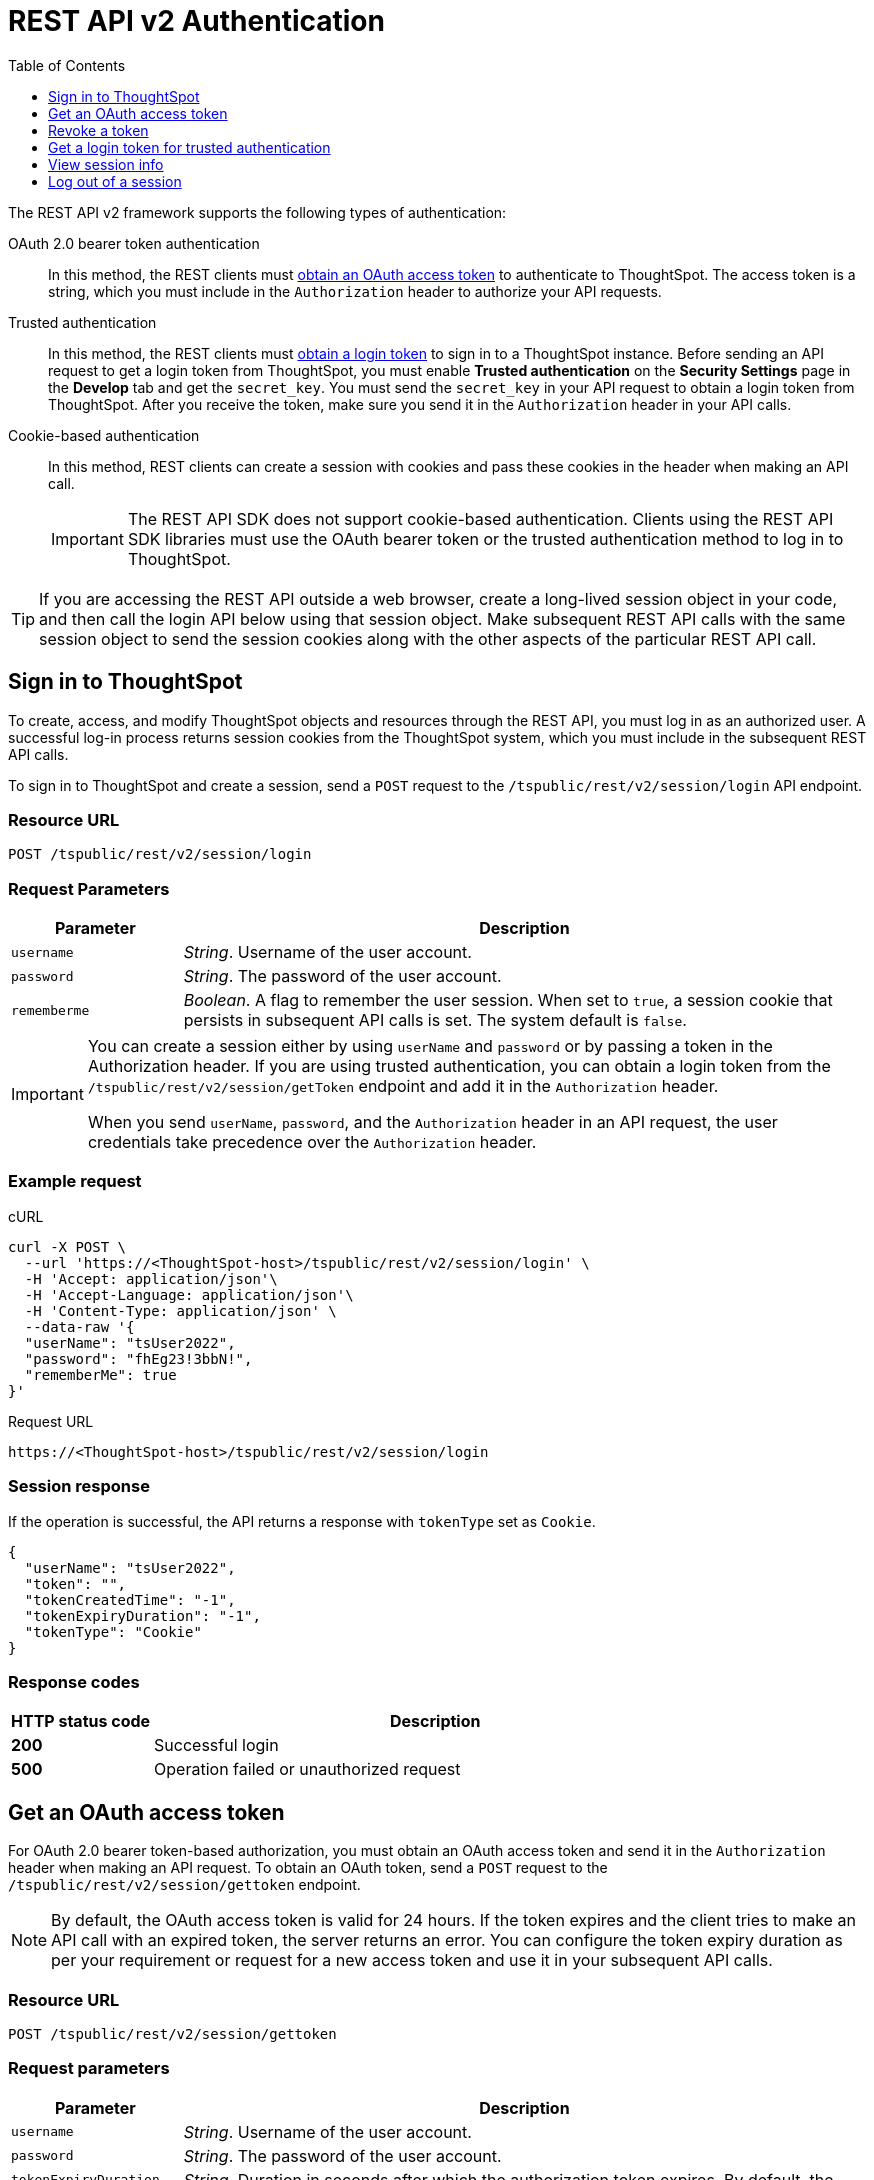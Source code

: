 = REST API v2 Authentication
:toc: true
:toclevels: 1

:page-title: User authentication and session management
:page-pageid: api-authv2
:page-description: REST V2 APIs supports cookie-based and bearer token authentication methods.

The REST API v2 framework supports the following types of authentication:

OAuth 2.0 bearer token authentication::
In this method, the REST clients must xref:authentication.adoc#oauth-token[obtain an OAuth access token] to authenticate to ThoughtSpot. The access token is a string, which you must include in the `Authorization` header to authorize your API requests.

Trusted authentication::
In this method, the REST clients must xref:authentication.adoc#trustedAuthToken[obtain a login token] to sign in to a ThoughtSpot instance. Before sending an API request to get a login token from ThoughtSpot, you must enable *Trusted authentication* on the *Security Settings* page in the *Develop* tab and get the `secret_key`. You must send the  `secret_key` in your API request to obtain a login token from ThoughtSpot. After you receive the token, make sure you send it in the `Authorization` header in your API calls. +

Cookie-based authentication::
In this method, REST clients can create a session with cookies and pass these cookies in the header when making an API call.
+
[IMPORTANT]
====
The REST API SDK does not support cookie-based authentication. Clients using the REST API SDK libraries must use the OAuth bearer token or the trusted authentication method to log in to ThoughtSpot.
====

[TIP]
====
If you are accessing the REST API outside a web browser, create a long-lived session object in your code, and then call the login API below using that session object. Make subsequent REST API calls with the same session object to send the session cookies along with the other aspects of the particular REST API call.
====

[#loginTS]
== Sign in to ThoughtSpot

To create, access, and modify ThoughtSpot objects and resources through the REST API, you must log in as an authorized user. A successful log-in process returns session cookies from the ThoughtSpot system, which you must include in the subsequent REST API calls.

To sign in to ThoughtSpot and create a session, send a `POST` request to the `/tspublic/rest/v2/session/login` API endpoint.

=== Resource URL
----
POST /tspublic/rest/v2/session/login
----
=== Request Parameters

[width="100%" cols="1,4"]
[options='header']
|====
|Parameter|Description
|`username`|__String__. Username of the user account.
|`password`|__String__. The password of the user account.
|`rememberme`|__Boolean__. A flag to remember the user session. When set to `true`, a session cookie that persists in subsequent API calls is set. The system default is `false`.
|====

[IMPORTANT]
====
You can create a session either by using `userName` and `password` or  by passing a token in the Authorization header. If you are using trusted authentication, you can obtain a login token from the `/tspublic/rest/v2/session/getToken` endpoint and add it in the `Authorization` header.

When you send `userName`, `password`, and the `Authorization` header in an API request, the user credentials take precedence over the `Authorization` header.
====

=== Example request

.cURL
[source, cURL]
----
curl -X POST \
  --url 'https://<ThoughtSpot-host>/tspublic/rest/v2/session/login' \
  -H 'Accept: application/json'\
  -H 'Accept-Language: application/json'\
  -H 'Content-Type: application/json' \
  --data-raw '{
  "userName": "tsUser2022",
  "password": "fhEg23!3bbN!",
  "rememberMe": true
}'
----

.Request URL
----
https://<ThoughtSpot-host>/tspublic/rest/v2/session/login
----

=== Session response

If the operation is successful, the API returns a response with `tokenType` set as `Cookie`.

[source, JSON]
----
{
  "userName": "tsUser2022",
  "token": "",
  "tokenCreatedTime": "-1",
  "tokenExpiryDuration": "-1",
  "tokenType": "Cookie"
}
----

=== Response codes

[options="header", cols="1,4"]
|===
|HTTP status code|Description
|**200**|Successful login
|**500**|Operation failed or unauthorized request
|===

[#oauth-token]
== Get an OAuth access token

For OAuth 2.0 bearer token-based authorization, you must obtain an OAuth access token and send it in the `Authorization` header when making an API request. To obtain an OAuth token, send a `POST` request to the  `/tspublic/rest/v2/session/gettoken` endpoint.

[NOTE]
====
By default, the OAuth access token is valid for 24 hours. If the token expires and the client tries to make an API call with an expired token, the server returns an error. You can configure the token expiry duration as per your requirement or request for a new access token and use it in your subsequent API calls.
====


=== Resource URL

----
POST /tspublic/rest/v2/session/gettoken
----

=== Request parameters

[width="100%" cols="1,4"]
[options='header']
|====
|Parameter|Description
|`username`|__String__. Username of the user account.
|`password`|__String__. The password of the user account.
|`tokenExpiryDuration`  __Optional__|__String__. Duration in seconds after which the authorization token expires. By default, the token is valid for 24 hours.
|====

=== Example request

.cURL
[source, cURL]
----
curl -X POST \
  --url 'https://<ThoughtSpot-host>/tspublic/rest/v2/session/gettoken' \
  -H 'Accept: application/json'\
  -H 'Accept-Language: application/json'\
  -H 'Content-Type: application/json' \
  --data-raw '{
  "userName": "tsUser2022",
  "password": "Test_TS@1234!",
  "tokenExpiryDuration": "120000"
}'
----

.Request URL
----
https://<ThoughtSpot-host>/tspublic/rest/v2/session/gettoken
----

=== Session response

If the operation is successful, the API returns an OAuth access token. Make sure you use this access token in the `Authorization` header in your subsequent API call.

----
"userName":"tsadmin"
"token":"dHNhZG1pbjpKSE5vYVhKdk1TUlRTRUV0TWpVMkpEVXdNREF3TUNSRGRVZFRLM2hQUzNKUVNUSm1jMnBsTlRNdmMwVkJQVDBrTmsxeFZYWmhNR2R1TUVabFQzTXZiSE5qTW5ONVdfdG1Zalo0ZFVSTWIyNXZWVmRtTWxGeWEwVnhORDA="
"tokenCreatedTime":"1642662844229"
"tokenExpiryDuration":"1642749244229"
"tokenType":"Bearer"
----

=== Response codes

[options="header", cols="1,4"]
|===
|HTTP status code|Description
|**200**|An OAuth access token is granted
|**500**|Operation failed or unauthorized request
|===

== Revoke a token

To revoke a token granted for the currently logged-in user, send a `POST` request to the `/tspublic/rest/v2/session/revoketoken` endpoint.


=== Resource URL
----
POST /tspublic/rest/v2/session/revoketoken
----

=== Request parameters

None


=== Example request

.cURL
[source, cURL]
----
curl -X POST \
  --url 'https://<ThoughtSpot-host>/tspublic/rest/v2/session/revoketoken' \
  -H 'Authorization: Bearer {OAUTH_TOKEN}'\
  -H 'Content-Type: application/json'\
  -H 'Accept-Language: application/json'
----

.Request URL

----
https://<ThoughtSpot-host>/tspublic/rest/v2/session/revoketoken
----

=== Example response

If the API request is successful, the access token is revoked and the current user session becomes invalid. Before making another API call, you must obtain a new token.


=== Response codes

[options="header", cols="1,4"]
|===
|HTTP status code|Description
|**200**|Successful token revocation
|**500**|Failed operation or unauthorized request
|===

[#trustedAuthToken]
== Get a login token for trusted authentication

The trusted authentication method involves the following steps:

. Enable Trusted authentication in the *Develop* > *Customizations* > *Security Settings* page.
. Copy the secret key.
. Send a `POST` request with the user credentials and secret key to the `/tspublic/rest/v2/session/gettoken` endpoint and obtain a login token.
. Use the login token in the `Authorization` header to log in to ThoughtSpot and create a user session using cookies.


=== Resource URL

Use this endpoint to get a login token:

----
POST /tspublic/rest/v2/session/gettoken
----

=== Request parameters

[width="100%" cols="1,4"]
[options='header']
|====
|Parameter|Description
|`username`|__String__. Username of the user account.
|`password`|__String__. The password of the user account.
|`secretKey`|__String__. The `secret_key` obtained from ThoughtSpot. The `secret_key` is generated when *Trusted authentication* is enabled on the `Security Settings` page in the `Develop` tab.
|`accessLevel` a|__String__. Type of access. Valid values are: +

* `FULL` +
Allows access to the entire ThoughtSpot application. When a token has been requested in `FULL` mode, it will create a full ThoughtSpot session in the browser and application. The token for `Full` access mode persists through several sessions and stays valid until it expires.

* `REPORT_BOOK_VIEW` +
Allows view access to the object specified in `tsObjectId`. The user can access only one object at a time. If the user requires access to another object, a new token request must be sent.

|`tsObjectId`| __String__. The GUID of the Liveboard or visualization.
This parameter is required only for the `REPORT_BOOK_VIEW` access mode.

|`tokenExpiryDuration`  __Optional__|__String__. Duration in seconds after which the authorization token expires. By default, the token is valid for 24 hours. If a new `secret_key` is generated, the token will become invalid despite the token expiry value set in this attribute.
|====


=== Example request

.cURL
[source,cURL]
----
curl -X POST \
  --url 'https://<ThoughtSpot-Host>/tspublic/rest/v2/session/gettoken' \
  -H 'Accept: application/json'\
  -H 'X-Requested-By: ThoughtSpot'\
  -H 'Accept-Language: application/json'\
  -H 'Content-Type: application/json' \
  --data-raw '{
  "userName": "tsadmin",
  "password": "admin",
  "secretKey": "c08fbabae66b8a933ce260363a21ebf3c1eb4367efc7147d834b0ef5d710b6c4",
  "accessLevel": "FULL",
  "tokenExpiryDuration": "86400"
}'
----

.Request URL

----
https://<ThoughtSpot-Host>/tspublic/rest/v2/session/gettoken
----

=== Example response

[source,JSON]
----
{
"userName":"tsadmin",
"token":"dHNhZG1pbjpKSE5vYVhKdk1TUlRTRUV0TWpVMkpEVXdNREF3TUNRd2FGaFlRMkZXUVhCTE4wZ3dXRlp3Yld3eGVVMUJQVDBrT0dGRlpXOVJiMVp1Y0N0WGNFdEJhR1Z2YjFscGFETjFOMnRDS3pjNVV6VmxVRUV5TTFGeFN6QlBPRDA=",
"tokenCreatedTime":"1648051501240",
"tokenExpiryDuration":"1648052401240",
"tokenType":"Bearer"
}
----

Note the login token and use it in the `Authorization` header to xref:authentication.adoc#loginTS[log in to ThoughtSpot] and create a user session.


=== Response codes

[options="header", cols="1,4"]
|===
|HTTP status code|Description
|**200**|An OAuth access token is granted
|**500**|Failed operation or unauthorized request
|===


== View session info

To get details of the session object for the currently logged-in user, send a `GET` request to the `/tspublic/rest/v2/session` endpoint.


=== Resource URL

----
GET /tspublic/rest/v2/session
----

=== Request parameters

None

=== Example request

.cURL
[source, cURL]
----
curl -X GET \
  --url 'https://<ThoughtSpot-host>/tspublic/rest/v2/session' \
  -H 'Authorization: Bearer {OAUTH_TOKEN}'\
  -H 'Content-Type: application/json'\
  -H 'Accept-Language: application/json'
----

.Request URL

----
https://<ThoughtSpot-host>/tspublic/rest/v2/session
----


=== Example response

If the API request is successful, ThoughtSpot returns the following response:

[source, JSON]
----
{
   "onboardingActivity":{
      "pinsSpotlightSeen":true,
      "pinsFlowSeen":true,
      "onboardingComplete":true,
      "worksheetTourSeen":false,
      "onboardingSeen":true,
      "autoAnswerTourSeen":false
   },
   "privileges":[
      "ADMINISTRATION",
      "AUTHORING",
      "USERDATAUPLOADING",
      "DATADOWNLOADING",
      "DATAMANAGEMENT",
      "SHAREWITHALL",
      "A3ANALYSIS",
      "DEVELOPER"
   ],
   "integerFormat":{

   },
   "userGUID":"59481331-ee53-42be-a548-bd87be6ddd4a",
   "orgPrivileges":{
      "0":[
         "ADMINISTRATION",
         "AUTHORING",
         "USERDATAUPLOADING",
         "DATADOWNLOADING",
         "DATAMANAGEMENT",
         "SHAREWITHALL",
         "A3ANALYSIS",
         "DEVELOPER"
      ]
   },
   "dateFormat":{
      "formatPattern":"MM/dd/yyyy"
   },
   "timezone":"America/Los_Angeles",
   "authToken":"G7j9RAiW7jpjMVV8Kud14u9HD7kGH/w5FSUQs7sKFSo=",
   "dataFlowPort":9000,
   "locale":"",
   "firstLoginDate":1354092845722,
   "currentOrgId":-1,
   "dataFlowHost":"10.79.129.64",
   "apiVersion":"v1",
   "canChangePassword":true,
   "dateTimeFormat":{
      "formatPattern":"MM/dd/yyyy h:mm a"
   },
   "userPreferences":{
      "savedAuthorFilter":"ALL",
      "showWalkMe":true,
      "notifyOnShare":true,
      "analystOnboardingComplete":false,
      "preferredLocale":"en-US"
   },
   "decimalFormat":{

   },
   "userProperties":{
      "persona":"business_user",
      "mail":"bong.cha@thoughtspot.com"
   },
   "isSystemUser":false,
   "userEmail":"bong.cha@thoughtspot.com",
   "configInfo":{
      "cloudExpressConfiguration":{
         "contactUrl":"https://www.thoughtspot.com"
      },
      "materializationConfig":{
         "refreshWindowStartTime":"01:00AM",
         "materializationHours":8,
         "enabled":true,
         "maxMaterializedViewsPerCluster":50
      },
      "homepagePinboardFetchBatchSize":10,
      "emailValidation":false,
      "identityServiceUrl":"https://identity.dataplane-private.aws-us-west-2.thoughtspotdev.cloud/v1",
      "enableEurekaSearchDeduplication":false,
      "maxColdStartHeadlinesPerPinboard":1,
      "enableColumnSummariesByDefault":true,
      "isAnswerV2OnByDefault":true,
      "chartGenConfiguration":{
         "maxLegendCardinality":80,
         "maxMeasuresLineColumnChart":3,
         "maxMeasuresBarChart":4
      },
      "enableCJA":false,
      "countWithNull":false,
      "queryUpdateDebounceThresholdMS":1000,
      "maxColumnLimitForLightColumns":0,
      "disableAnswer":false,
      "disableCopyLink":false,
      "embedSettingsLockedEnabled":false,
      "atlasActionObjectUGFeatureEnabled":true,
      "intercomAppId":"bvnke30h",
      "enableEurekaWorksheetDisablement":false,
      "enableBypassRLSPrivilege":true,
      "openVizUrlInSameTab":false,
      "isEverywhereEnabled":true,
      "ldapConfiguration":{
         "realms":"$adLdapRealm",
         "enforceBindingPriorToAuthentication":false,
         "bindPassword":"",
         "displayNameAttributeKey":"name",
         "emailAttributeKey":"mail",
         "enabled":true,
         "bindUsername":"",
         "updateLdapAttributes":true
      },
      "idleSenseConfig":{
         "shutdownWarningDurationMin":2,
         "enabled":false,
         "clusterIdleDurationThresholdMin":120
      },
      "swaggerSpecFilterEnabled":true,
      "nodeTelegrafConfig":{
         "resolveWaitMs":300000,
         "maxTimeoutMs":300000
      },
      "autoCompleteConfig":{
         "requestTimeout":10000
      },
      "maxUniversalSearchResults":-1,
      "useDomainQualifiedName":true,
      "customerAdminEmail":"sre@thoughtspot.com",
      "enableSageUserFeedback":false,
      "enableEurekaDebugInfo":false,
      "oidcConfiguration":{
         "updateOIDCAttributes":true,
         "displayNameAttributeKey":"name",
         "overrideSamlRedirectWithOidc":false,
         "emailAttributeKey":"email",
         "oidcGroupAttributeKey":"roles",
         "userNameKey":"sub",
         "enabled":false,
         "oidcLoginPageRedirect":false,
         "identityDomain":"",
         "updateUserGroupsFromOIDC":false,
         "callbackUri":"/callosum/v1/oidc/callback",
         "scope":"openid email",
         "forceAuthn":false,
         "oidcLoginUri":"/callosum/v1/oidc/login",
         "subjectKey":"sub",
         "logoutEnabledInUI":false
      },
      "fullEmbedConfiguration":{
         "poweredFooterHidden":false,
         "alertBarHidden":false,
         "isPinboardVizDownloadAsCSVEnabled":true,
         "pinboardCreationPrivilegeEnabled":true,
         "isPinboardVizDownloadAsPNGEnabled":true,
         "isPinboardDownloadAsPDFEnabled":true,
         "isPinboardVizDownloadAsXLSXEnabled":true,
         "isPinboardVizDownloadAsPDFEnabled":true,
         "primaryNavHidden":true,
         "profileAndHelpOptionsInNavBarHidden":false
      },
      "experimentation":{
         "growth":{
            "production":false,
            "clusterName":"grapes",
            "clusterId":"grapes",
            "devSdkKey":"AJsnywXjJsHuM5NaVskc3",
            "prodSdkKey":"8C9koGFcqNP8HNAo62p1n",
            "enabled":false
         },
         "legacyPinsFlow":{
            "production":false,
            "clusterName":"grapes",
            "clusterId":"grapes",
            "devSdkKey":"N4d428S41gxqCwf4LYq9J",
            "prodSdkKey":"Jq3bRgW6b8wyU5bVHXg1H",
            "enabled":false
         }
      },
      "walkMeConfiguration":{
         "enableWalkme":false,
         "enableTestEnvForWalkme":false
      },
      "enableDoubleClickDrillDown":false,
      "enablePendo":true,
      "schedulerServiceUrl":"https://scheduler.dataplane-private.aws-us-west-2.thoughtspotdev.cloud/v1",
      "disableFeedback":false,
      "partnerServiceConfig":{
         "fromEmail":"ThoughtSpot <trial@cloud.thoughtspot.com>"
      },
      "enableInstantSearch":false,
      "enableSnapshotCapture":false,
      "memcachedConfigInfo":{
         "memcacheExpirySec":2592000,
         "memcacheInvalidatedObjectExpirySec":30,
         "cacheFlushTimeoutMs":10000,
         "devDisableAsyncCaching":false,
         "memcachedEasyAddress":"/ea/*/memcached/memcached/memcached/0",
         "shouldUseMemcache":true,
         "cacheRequestTimeoutMs":2000,
         "maxNumHeaderRowsToCache":10000000
      },
      "selfClusterId":"grapes",
      "enableEurekaSynonymWorkflow":false,
      "isPublicUser":false,
      "autoGenConfig":{
         "relationshipGen":{
            "maxDataJoinCandidates":5,
            "minMetadataSimilarityPercent":30,
            "allowDateColumnJoins":false,
            "enableTableData":true,
            "minDomainSetCardinality":5,
            "columnNameNoKeywordWeight":92,
            "enabled":true,
            "colTypeScoreWeight":30,
            "colNameScoreWeight":50,
            "dataScoreWeight":20,
            "minDataOverlapPercent":20,
            "maxRowSample":500,
            "enableMixpanelLogging":true,
            "allowBooleanColumnJoins":false,
            "columnDataTypePenalty":2
         },
         "answerGen":{
            "enabled":true
         },
         "allTablesConnectionId":"bfc6feb4-8dac-402c-8ae8-78b43d318777",
         "worksheetGen":{
            "defaultWorksheetName":"My Worksheet",
            "enabled":true
         }
      },
      "calendars":{
         "default":{
            "weekStartDay":1,
            "quarterStartMonth":8
         }
      },
      "dataWorkspace":{
         "createSpotAppEnabled":false,
         "dbtIntEnabled":true,
         "dataAppV2Enabled":true,
         "sqlEditorEnabled":true,
         "destinationsEnabled":false,
         "salesForceEnabled":true,
         "googleSheetsEnabled":true,
         "slackEnabled":true,
         "spotAppEnabled":true,
         "enabled":true,
         "spotAppAdminEnabled":false
      },
      "defaultFilterNonCascading":false,
      "showCommunityLink":true,
      "tseScheduleFeatureEnabled":false,
      "enliteMetricsDisabled":false,
      "signUpConfiguration":{
         "signUpButtonLink":"",
         "signUpEnabled":true,
         "signUpButtonText":""
      },
      "disableSharing":false,
      "tableAggregatesEnabled":true,
      "sessionConfig":{

      },
      "enableVizDataExport":true,
      "intercomEnabled":false,
      "slackConfiguration":{
         "enabled":false
      },
      "isPinboardV2OnByDefault":false,
      "addNullFilterSuggestion":true,
      "useLegacyEmbeddedPinboardActionConfig":false,
      "exploreEnabled":true,
      "isLiveboardEnabled":true,
      "metadataMigrationEnabled":true,
      "pipelineStatusBatchTime":5,
      "analystOnboardingConfig":{
         "setupV2Enabled":true,
         "videoURL":"https://fast.wistia.net/embed/iframe/dmue1pc6fp",
         "enabled":false
      },
      "enableMapTiles":false,
      "enliteEnabled":false,
      "enableWorksheetOverAggrWorksheet":true,
      "enableLenientContentDiscoverability":false,
      "pinboardFilterConfiguratorDisabled":false,
      "vizEmbedConfiguration":{
         "poweredFooterHidden":false,
         "disableTransformations":false
      },
      "customCalendarConfig":{
         "dateFormat":"MM/dd/yyyy",
         "useCalendarTableForGregorian":false,
         "allowUniqueNamesAtDatasourceLevel":false,
         "defaultClusterCalendar":"fiscal",
         "enabled":true,
         "useCalendarTableForFiscal":false
      },
      "docHiddenInDevelopTab":true,
      "listSearchDebouncingInMS":500,
      "teamEdition":{
         "integrationsEnabled":false,
         "dataPipelineEnabled":false,
         "dbtIntegrationEnabled":false,
         "createSpotAppEnabled":false,
         "sqlEditorEnabled":false,
         "spotAppEnabled":false,
         "enabled":true,
         "spotAppAdminEnabled":false
      },
      "trialVersionConfig":{
         "trialAccountLifeDays":30,
         "trialClusterRegisterUrl":"https://www.thoughtspot.com/thoughtspot-cloud/trial",
         "maxUserLimitInGroup":50,
         "trialClusterUrl":"https://try-internal.thoughtspot.com/",
         "enableTrialVersion":false,
         "expiredAccountLifeDays":60,
         "fromEmail":"ThoughtSpot <trial@cloud.thoughtspot.com>",
         "maxResendCount":30
      },
      "embraceDependentOnFalcon":true,
      "freeTrialActivationEnabled":false,
      "sendDebugHeaders":false,
      "loginConfig":{
         "passwordConfig":{
            "passwordStrategy":"GUESS_ESTIMATE",
            "passwordHistorySize":10
         }
      },
      "dataFormatConfig":{
         "shouldFormatData":false,
         "hyperlinkColumns":[

         ],
         "shouldFormatHyperlink":false,
         "titleCasingConfig":{
            "shouldIgnoreArticles":true,
            "ignoreWords":[
               "but",
               "a",
               "a.m",
               "or",
               "in",
               "for",
               "is",
               "an",
               "onto",
               "off",
               "p.m",
               "the",
               "into",
               "a.d",
               "and",
               "b.c",
               "by",
               "of",
               "to"
            ],
            "strictTitleCasingLength":5
         }
      },
      "searchDataInNav":false,
      "tseSeekwellLicenseEnabled":true,
      "scriptabilityConfig":{
         "enabled":true
      },
      "enableAppDynamics":true,
      "enableUniversalSearchHdfsLogging":false,
      "askExpertConfig":{
         "allowListingAllExperts":true,
         "removeObjectToExpertEdges":false,
         "deprecated":true,
         "notifyOtherExpertsOnResolution":true,
         "enabled":true,
         "maxExpertCount":2
      },
      "enableUniversalSearchStalenessCheck":true,
      "blinkHelpConfigList":[
         {
            "iconFilePath":"",
            "id":"BLINK_KEYWORDS",
            "title":"Keywords",
            "enabled":true,
            "url":"{docsUrl}{versionNameForLink}/reference/keywords.html"
         },
         {
            "iconFilePath":"",
            "id":"BLINK_RELEASE_NOTES",
            "title":"Release notes",
            "enabled":true,
            "url":"{docsUrl}{versionNameForLink}/release/notes.html"
         },
         {
            "iconFilePath":"",
            "id":"BLINK_DOCUMENTATION",
            "title":"Documentation",
            "enabled":true,
            "url":"{docsUrl}{versionNameForLink}"
         },
         {
            "iconFilePath":"",
            "id":"BLINK_DOWNLOADS",
            "title":"Downloads",
            "enabled":true,
            "url":"{docsUrl}{versionNameForLink}/release/downloads.html"
         }
      ],
      "aaqEnabled":true,
      "embedActionConfigList":[
         {
            "application":"NONE",
            "name":"action-new",
            "context":"NONE",
            "userGroupList":[

            ],
            "id":"a10c51c5-7524-4dae-940d-3d842e2a55f1",
            "detail":{
               "additionalUrlHeaders":"{}",
               "encodeUser":"",
               "apiKey":"X-API-KEY",
               "apiValue":"",
               "function":"action-new",
               "authToken":"",
               "link":"www.thoughtspot.com/",
               "authSelect":"NONE",
               "appActionType":""
            },
            "availability":[
               "GLOBAL"
            ],
            "type":"URL",
            "version":"v4",
            "actionAssociationMap":{
               "ANSWER":{
                  "822ca554-c214-42f0-abfc-df5ed37d1017":{
                     "context":"MENU",
                     "enabled":"true"
                  }
               }
            }
         }
      ],
      "isSaas":false,
      "enableOrgs":false,
      "samlConfiguration":{
         "samlLoginPageRedirect":true,
         "samlGroupAttributeKey":"roles",
         "disableSessionNotOnOrAfterCheck":false,
         "updateUserGroupsFromSAML":true,
         "displayNameAttributeKey":"name",
         "orgMappingKey":"",
         "emailAttributeKey":"mail",
         "enabled":true,
         "disableMaxAuthenticationAgeCheck":false,
         "mobileAppRedirectEnabled":true,
         "groupMapping":"{}",
         "forceAuthn":true,
         "updateSamlAttributes":true,
         "logoutEnabledInUI":true
      },
      "enableSchemaViewer":false,
      "atlasActionObjectFeatureEnabled":true,
      "maxParallelQueriesPerViz":5,
      "embeddedUseCase":false,
      "identityServicePublicUrl":"https://identity.dataplane-public.thoughtspotdev.cloud/v1",
      "tseSeekwellFeatureEnabled":false,
      "a3Config":{
         "instantInsightsOnSearchPageEnabled":false,
         "a3PinboardExpiryInSeconds":86400,
         "enableCustomRInSearchPage":true,
         "enableFollowV2":true,
         "instantInsightsAnalysisDepth":0,
         "inlineAutoAnalysisEnabled":false,
         "enableMonitorV2":true,
         "restrictCustomRToAdmins":false,
         "disableObjectRequestCache":false,
         "enableKPIChartOnAttributes":true,
         "emptySearchPageInsightsEnabled":false,
         "spotIQV2Experience":true,
         "answerSpotiqSnapshotEnabled":false,
         "a3LiveDataAnalysisEnabled":true,
         "listPageMaxTimelyJobsForSorting":1000,
         "oneTimeTimelyJobsExpiryInSeconds":172800,
         "enableThresholdBasedAlerts":false,
         "pinboardInsightsTimeoutInSeconds":30,
         "relatedQueriesEnabled":false,
         "enableAnomalyExplanation":true,
         "enableNewSpotIQBinary":true,
         "enableSeasonalityDetection":true,
         "homepageInsightsFromRepoEnabled":false,
         "enableMonitorOnTse":true,
         "instantInsightsFeedbackEnabled":false,
         "homepageInsightsEnabled":false,
         "isSpotIQV2OnByDefault":true,
         "enableInsightsWriteToRepo":true,
         "maxPerUserSubscription":50,
         "executiveSummaryLevel":1,
         "enableCustomRFetchAllColumns":true,
         "enableFollowFeature":true,
         "relatedTableInsightsAnalysisDepth":0,
         "experimentalRLSCheckEnabled":false,
         "pinboardSpotiqSnapshotEnabled":false,
         "enableMonitor":false,
         "enableInsightsReadFromRepo":false,
         "enableKPIChart":true
      },
      "userFileUploadSizeLimit":52428800,
      "enableEurekaTypeaheadRecentObjects":false,
      "enableHomepageV2":false,
      "requestAccessConfiguration":{
         "dataSourceRequestAccessLevel":"VIEW",
         "sendEmailsToEditors":true,
         "objectRequestAccessLevel":"ALL"
      },
      "disableMobileDeeplink":false,
      "licenseEnforcementDisabled":true,
      "tableJoinV2Enabled":true,
      "enableLearningMode":true,
      "enableSearchAssist":true,
      "useSubGroupInRLS":true,
      "dataPipelineConfig":{
         "threadPoolSize":31,
         "bufferLength":102000,
         "disableHTTPS":false,
         "useConfidentVaultForSeekwellURL":true,
         "chunkLength":1024,
         "seekwellURL":""
      },
      "enableUniversalSearch":false,
      "enlitePrivileged":false,
      "slackBotConfiguration":{
         "tablePrintDataBatchSize":20
      },
      "autoFormatColumnNames":true,
      "constantTimeReference":0,
      "teams":{
         "hardDelete":true,
         "teamMembershipLimit":100,
         "enabled":false,
         "expiredAccountLifeDays":60
      },
      "onboardingConfiguration":{
         "maxQueryLogs":10,
         "cloudBusinessOnboardingEnabled":false,
         "queryHistoryEnabled":false,
         "onboardingVideoURL":"https://fast.wistia.net/embed/iframe/wykwdrk2em",
         "defaultGroups":[
            "Demo Retail Group"
         ],
         "maxNumDefaultPinboard":3,
         "enabled":true
      },
      "scheduledReportingConfig":{
         "mailTrackingEnabled":true,
         "validateWhitelistedDomains":true,
         "thresholdSizeInMbToZip":25,
         "tablePrintDataBatchSize":100,
         "whitelistedDomains":[
            "thoughtspot.com",
            "pactera.com",
            "thoughtspot.int",
            "rizepoint.com"
         ],
         "maxTotalAttachmentSizeInMb":25,
         "mailTrackingEventName":"scheduled_report_tracking",
         "enabled":true,
         "maxRecipientLimit":1000,
         "showWhitelistedDomains":true
      },
      "maxCSVFileUploadCount":-1,
      "isMultipleDemoDataSetsEnabled":false,
      "customBrandingFontCustomizationEnabled":true,
      "universalSearchMaxLogQueueLength":1000,
      "maxColdStartSizePriorityList":3,
      "exportServiceConfig":{
         "exportServiceEnabled":true,
         "resolveWaitMs":300000,
         "maxTimeoutMs":300000
      },
      "exportConfig":{
         "keepPageHeadersOnlyOnFirstPageInPdf":true,
         "disableTSBrandingInPDF":false,
         "fileNameMaxCharacterLimit":100,
         "applyNumberFormattingInExcel":true,
         "applyColumnFormattingInExcel":true,
         "csvFormatVersion":"V2",
         "applyConditionalFormattingInExcel":true,
         "clipFiltersInPdf":true,
         "addBOMToCSV":false,
         "exportDateAsStringInXLS":false,
         "writeRowDataFromNewPageInPdf":false,
         "useNotoSansCJKFontInPDF":false
      },
      "enableEurekaSearch":false,
      "adminPrivilegeSegregation":false,
      "userPersonaConfiguration":{
         "dataManagementCheckEnabled":true
      },
      "installedSchemaVersion":"2.1.1",
      "isNebulaDevEnabled":false,
      "enableNotificationOnShare":true,
      "debugConfiguration":{
         "sendDebugInfoToUI":false
      },
      "askExpertEnabled":true,
      "useGetEncoding":false,
      "dataManagerServiceConfig":{
         "sageQueryTimeoutMs":600000,
         "isEnabled":true,
         "queryPriority":{
            "embraceStatsQuery":100,
            "sampleDataQuery":11000,
            "autogenSampleDataQuery":11,
            "queryHistoryQuery":12000,
            "sageDataIndexingQuery":1000,
            "callosumReportBookQuery":10
         }
      },
      "answerV2Experience":true,
      "embedUrls":{
         "UNSUBSCRIBE_URL":"https://wine-grapes.corp.thoughtspot.com:443/#/user-preference",
         "ANSWER_URL":"https://wine-grapes.corp.thoughtspot.com:443/#/saved-answer/{object-id}?{ts-query-params}",
         "PINBOARD_URL":"https://wine-grapes.corp.thoughtspot.com:443/#/pinboard/{object-id}?{ts-query-params}",
         "INSIGHT_URL":"https://wine-grapes.corp.thoughtspot.com:443/#/insight/{object-id}",
         "PINBOARD_VIZ_URL":"https://wine-grapes.corp.thoughtspot.com:443/#/pinboard/{object-id}/{sub-object-id}?{ts-query-params}"
      },
      "socialProof":true,
      "enableNPSMetrics":false,
      "blinkAjaxGzipConfig":{
         "gzipBlacklistMode":false,
         "gzipPathPrefixes":[
            "/callosum/v1/systest",
            "/callosum/v1/metadata/pinboard/save"
         ],
         "gzipAll":false,
         "enableRequestGzip":true
      },
      "licenseEnabled":false,
      "maxConcurrentDataCalls":-1,
      "emailConfig":{
         "companyName":"Your Company",
         "thoughtspotLogoUrl":"https://storage.pardot.com/710713/5660/TS_logo_260x68.png",
         "welcomeEmailConfig":{
            "supportEmail":"",
            "customMessage":"",
            "learnMoreLink":"",
            "getStartedLink":"https://wine-grapes.corp.thoughtspot.com/",
            "enabled":true,
            "addMixpanelTokens":true,
            "fromEmail":"TS Admin <no-reply@customer.thoughtspot.com>"
         },
         "productName":"ThoughtSpot",
         "fromEmail":"no-reply@notification.thoughtspot.com"
      },
      "vizRenderingQueueTimeoutMS":30000,
      "adminPortalEnabled":false,
      "allowEDocWriteToDatabase":true,
      "licenseConfig":{
         "contactEmail":"express@thoughtspot.com",
         "contactUrl":"https://www.thoughtspot.com"
      },
      "blockNonEmbedFullAppAccess":false,
      "updateEmbedActionInZK":true,
      "sharingConfiguration":{
         "enableVizSharing":true,
         "enableVizSharingWithLink":true,
         "enableDataSourceSharing":true
      },
      "tseSeekwellGoogleSheetsFeatureEnabled":false,
      "notificationConfig":{
         "groupMemberShareNotificationLimit":500,
         "asyncShareEmailServiceThreadCount":10,
         "accessRequestEmailThreadCount":5
      },
      "blinkActionConfigList":[
         {
            "dialogSize":"medium",
            "id":"1620742783729",
            "title":"Test-receive",
            "url":"http://10.82.144.126:8081/receive"
         }
      ],
      "edocRLSSupported":true,
      "enablePendoHelp":true,
      "maxPinboardTableDataBatchSize":0,
      "isAnswerUndoStackEnabled":true,
      "objectsLimitConfig":{
         "maxPinboards":100,
         "maxAnswers":400,
         "enableMaxObjectsLimit":false
      },
      "blinkConfig":"{\"walkmeConfiguration\":{\"enableWalkme\":true,\"enableTestEnvForWalkme\":false}}",
      "customBrandingEnabled":true,
      "firstPinExperienceEnabled":true,
      "documentationConfig":{
         "communityUrl":"https://community.thoughtspot.com/",
         "learningCenterUrl":"https://training.thoughtspot.com/",
         "onlineDocUrl":"https://docs.thoughtspot.com/software/",
         "performFirstSearchDocUrl":"https://thoughtspot.wistia.com/medias/uf5h6du15r/",
         "snowflakeConnectionDocUrl":"https://thoughtspot.wistia.com/medias/ladjhdc2na/"
      },
      "publicUserName":"demouser",
      "inviteModalType":"DEFAULT",
      "isFilterAwareQueryHash":false,
      "exploreMeasureFiltersEnabled":false,
      "hideDataTabOnNoManageDataPermission":false,
      "enableEurekaAdvancedTypeahead":true,
      "disableAnswerDisplayModePreference":false,
      "learnConfig":{
         "learnPinboardId":"2ff57a24-cf90-485f-8b4b-45fc17474c6f"
      },
      "disableStatsDbFalconNotification":true,
      "clusterType":"PROD",
      "fetchPivotSummaryFromBackend":true,
      "enableAggrWsTableJoin":true,
      "enableFullStory":false,
      "maxNumSearchIQPreferredColumnsAllowed":15,
      "tseClientId":"LOCAL",
      "enableSnapshotCaptureForAnswerV2":true,
      "highCardinalityMaxDataSize":20000,
      "geoMapConfig":{
         "dataBatchSize":5000
      },
      "tseSeekwellSFDCFeatureEnabled":false,
      "embraceConfig":{
         "falconRpcTimeOutInMS":3600000,
         "isAwsSecretsManagerEnabled":false,
         "fetchTableData":true,
         "disableSpotIQQueries":false,
         "enabled":true,
         "startTimeGetJobsInSeconds":864000,
         "doIndexing":true,
         "mode":"PRE_RELEASE",
         "timeZoneOverride":"",
         "enableNotificationOnSyncFailures":true,
         "syncDeadlineInSeconds":14400,
         "offsetOneTimeSync":5000000,
         "ignoreCaseCollation":false,
         "databaseMode":"MIXED",
         "showEmbraceStats":true,
         "disableQuestionAnswerHeadlineQueries":false,
         "isCaseSensitive":true,
         "databasesWithExtOauthEnabled":[
            "RDBMS_SNOWFLAKE"
         ],
         "jobRunStatusPollIntervalInSeconds":15,
         "enableCustomCalDatabaseList":[
            "RDBMS_GCP_BIGQUERY",
            "RDBMS_SNOWFLAKE",
            "RDBMS_REDSHIFT",
            "RDBMS_TERADATA",
            "RDBMS_ORACLE_ADW",
            "RDBMS_SAP_HANA",
            "RDBMS_AZURE_SQL_DATAWAREHOUSE",
            "RDBMS_DATABRICKS"
         ],
         "isConfidantVaultEnabled":false,
         "databasesWithOauthEnabled":[
            "RDBMS_SNOWFLAKE",
            "RDBMS_REDSHIFT",
            "RDBMS_AZURE_SQL_DATAWAREHOUSE",
            "RDBMS_DREMIO",
            "RDBMS_DATABRICKS"
         ],
         "timeToWaitForMetadataIndexingInSec":60,
         "excludedDataSources":[

         ],
         "enableCurrentDateToLiteral":false,
         "isSyncEnabled":false,
         "nullsLastInDesc":true,
         "connectionConfig":{
            "RDBMS_GCP_BIGQUERY":{
               "connectionProperties":{
                  "TIMEOUT":"600"
               }
            },
            "RDBMS_SNOWFLAKE":{
               "connectionProperties":{
                  "ABORT_DETACHED_QUERY":"true",
                  "CLIENT_RESULT_CHUNK_SIZE":"48",
                  "QUOTED_IDENTIFIERS_IGNORE_CASE":"FALSE",
                  "CLIENT_MEMORY_LIMIT":"500"
               }
            }
         },
         "calendarLimitConfig":{

         },
         "nullsLastInAsc":true,
         "dataEventLog":{
            "logPath":"data/external_query_event.bin",
            "rolloverMaxAgeSeconds":30,
            "rolloverMaxSizeBytes":104857600,
            "enabled":true
         },
         "sourceToggleEnabled":false
      },
      "disableWorksheetSampleValues":true,
      "eurekaSearchBarInNav":false,
      "maxNumSearchIQPreferredDateColumnsAllowed":1,
      "selfClusterName":"Wine",
      "enablePinboardFollow":true,
      "showUnsecuredDependents":true,
      "tsePostgresEnabled":true,
      "callosumSaaSTest":1,
      "maxPrincipalObjectsBatchSize":30,
      "maxFilterValues":10000,
      "optimizelyDataFileFetchInterval":300000,
      "demoDataConfiguration":{
         "demoPinboardGuids":[
            "d084c256-e284-4fc4-b80c-111cb606449a"
         ],
         "demoConnectionGuids":[
            "2aa36dbd-dda6-4497-a6db-bc47e128862e"
         ],
         "demoWorksheetGuids":[
            "cd252e5c-b552-49a8-821d-3eadaa049cca"
         ],
         "demoTableGuids":[
            "a633dccd-b449-46df-a0fc-92034d6858cb",
            "7d174ef2-2482-4e61-9d6e-1e1d709d96b0",
            "757f2434-66ef-43ad-9820-ba9008072155"
         ],
         "demoGroupGuids":[
            "fb61e25d-5db0-4c18-8e97-9468459f5ac1"
         ]
      },
      "pinboardV2Experience":false,
      "mixpanelConfig":{
         "production":false,
         "apiHost":"https://mixpanel.proxy.thoughtspot.cloud",
         "clusterName":"grapes",
         "clusterId":"grapes",
         "devSdkKey":"f14b3a7f47b202a3ca8e03397df2ff48",
         "prodSdkKey":"bbd66bca010bd4bb2cb3bed77fa6db02",
         "apiHostEnabled":true,
         "enabled":false
      },
      "showNeedHelp":true,
      "tseLicenseConfig":{
         "freeTrialStartDate":1641530251363,
         "freeTrialExpired":true,
         "freeTrialEnabled":true
      },
      "allowPartialPinboardEDocImport":false,
      "apiPlaygroundConfig":{
         "enabled":true
      },
      "schedulerKafkaBroker":"b-1.dataplane-msk.6zbdso.c10.kafka.us-west-2.amazonaws.com:9092,b-2.dataplane-msk.6zbdso.c10.kafka.us-west-2.amazonaws.com:9092,b-3.dataplane-msk.6zbdso.c10.kafka.us-west-2.amazonaws.com:9092",
      "useQueryHashForWorkerSelection":true,
      "informaticaCloudConfig":{
         "useTimelyForScheduling":true,
         "enabled":false,
         "expressionAssistantUrl":"https://docs.thoughtspot.com/expressions-asst.html"
      },
      "defaultChartDataSize":5000,
      "activeConnectionThreshold":500,
      "useCustomEmbedUrls":false,
      "isUpgradeModeEnabled":false,
      "showUnderlyingDataForChasmTrap":true,
      "disallowPrivilegeAddition":[

      ],
      "prodClusterIdRegex":"^([0-9]{4}X[0-9]*)$|^([a-f0-9]{8}(-[a-f0-9]{4}){3}-[a-f0-9]{5})$",
      "showLoginWithUserEmail":false
   },
   "state":"ACTIVE",
   "allUserGroupDisplayName":"All Group",
   "isFirstLogin":false,
   "allUserGroupId":"b25ee394-9d13-49e3-9385-cd97f5b253b4",
   "userCreatedTime":1354006445722,
   "releaseVersion":"8.4.0.sw-53",
   "preferenceProto":"Cg4KCAgBEAAYASAAGAAoAA==",
   "userGroupMask":6,
   "userDisplayName":"Administrator",
   "userExpirationTime":-1,
   "userName":"tsadmin",
   "license":"EAA",
   "allUserGroupMemberUserCount":1175,
   "acceptLanguage":"application/json",
   "logicalModelVersion":1040203,
   "partialJSessionGUID":"55d251ce-4d7c-4d",
   "expirationTime":1652887519,
   "timeFormat":{
      "formatPattern":"HH:mm:ss"
   },
   "accessibleOrgs":[
      "0"
   ],
   "clientState":{
      "preferences":{
         "answer-display-mode-preference-key":"TABLE-MODE",
         "PANEL_STATE":"EXPANDED",
         "PINBOARD_V2":false,
         "delayedSearchTip":true,
         "SAGE_SEARCH_BUTTON_TOUR_SEEN":true,
         "homePinboardId":"b2d68a4f-cf67-4723-966f-8a592fdbf8b9",
         "SUPPRESS_IN_USE_SOURCE_REMOVAL_WARNING":true,
         "ANSWER_V2":true,
         "sageDataSource":[
            "375d11ae-9c8f-43dc-a758-6be332d3facc",
            "406da2d5-9f81-46c2-9a62-bebf7b495ded"
         ],
         "SEARCH_MODE":"CLASSIC",
         "SPOT_IQ_V2":true,
         "LEARNING_MODE_TOGGLE_SEEN":true,
         "OPEN_ANSWER_EDIT_PANEL":"INFO_CARD",
         "LEARNING_MODE":false
      },
      "a3Preferences":{
         "SHOULD_HIDE_SPLASH_SCREEN_KEY":true,
         "SHOULD_HIDE_COLUMNS_TAB_INFO_KEY":true,
         "SHOULD_HIDE_ADVANCED_TAB_INFO_KEY":true
      },
      "tips":{
         "navBarHelpTip":true,
         "chartConfigChipTip":true,
         "learnLinkSeen":true,
         "favoriteCardTip":true,
         "activityCard":true,
         "recentlyViewedCard":true,
         "enliteToggleToSearchIQTip":true,
         "enliteNavPopover":true,
         "communityLinkSeen":true,
         "trendingCard":true,
         "enliteSearchPopover":true,
         "followCardTip":true
      }
   },
   "userType":"LOCAL_USER",
   "homePinboardGuid":"4e555cec-163c-4a4f-a11a-7be3c103f5b6"
}
----

=== Response codes

[options="header", cols="1,4"]
|===
|HTTP status code|Description
|**200**|Successful retrieval of session information
|**500**|Failed operation or an unauthorized request
|===

== Log out of a session

To log out of the current session, send a `POST` request to the `/tspublic/rest/v2/session/logout` endpoint.


=== Resource URL
----
POST /tspublic/rest/v2/session/logout
----

=== Example request

.cURL
[source, cURL]
----
curl -X POST \
  --url 'https://<ThoughtSpot-host>/tspublic/rest/v2/session/logout' \
  -H 'Content-Type: application/json'\
  -H 'Accept-Language: application/json'
----

.Request URL
----
https://<ThoughtSpot-host>/tspublic/rest/v2/session/logout
----

////
If the logout request is sent as an AJAX call, add the following parameter to send credentials with the request:

----
xhrFields: { withCredentials: true }
----
////

=== Session response

If the API request is successful, the currently logged-in user is signed out of ThoughtSpot.

=== Response codes

[options="header", cols="2,4"]
|===
|HTTP status code|Description
|**200**|The user is logged out of ThoughtSpot
|**500**|Logout failure/unauthorized request
|===
